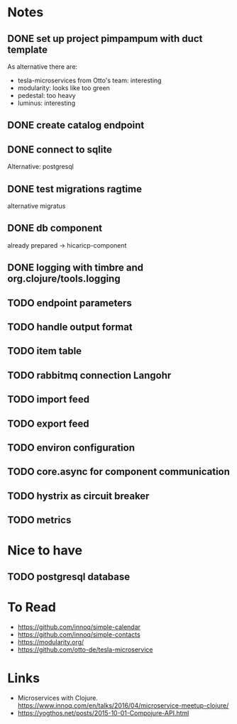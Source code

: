 * Notes
** DONE set up project pimpampum with duct template 
   CLOSED: [2016-04-29 Fri 08:16]
As alternative there are:
- tesla-microservices from Otto's team: interesting
- modularity: looks like too green
- pedestal: too heavy
- luminus: interesting

** DONE create catalog endpoint
   CLOSED: [2016-04-29 Fri 08:28]
** DONE connect to sqlite
   CLOSED: [2016-04-29 Fri 21:43]
Alternative: postgresql
** DONE test migrations ragtime
   CLOSED: [2016-04-29 Fri 21:43]
alternative migratus
** DONE db component
   CLOSED: [2016-05-04 Wed 20:23]
already prepared -> hicaricp-component
** DONE logging with timbre and org.clojure/tools.logging
   CLOSED: [2016-05-12 Thu 07:45]
** TODO endpoint parameters
** TODO handle output format
** TODO item table
** TODO rabbitmq connection Langohr
** TODO import feed
** TODO export feed
** TODO environ configuration
** TODO core.async for component communication
** TODO hystrix as circuit breaker
** TODO metrics

* Nice to have
** TODO postgresql database

* To Read
- https://github.com/innoq/simple-calendar
- https://github.com/innoq/simple-contacts
- https://modularity.org/
- https://github.com/otto-de/tesla-microservice


* Links
- Microservices with Clojure. [[https://www.innoq.com/en/talks/2016/04/microservice-meetup-clojure/]]
- https://yogthos.net/posts/2015-10-01-Compojure-API.html



